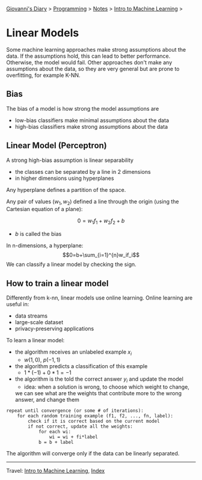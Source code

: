 #+startup: content indent

[[file:../../../index.org][Giovanni's Diary]] > [[file:../../programming.org][Programming]] > [[file:../notes.org][Notes]] > [[file:intro-to-machine-learning.org][Intro to Machine Learning]] >

* Linear Models
#+INDEX: Giovanni's Diary!Programming!Notes!Intro to Machine Learning!Linear Models

Some machine learning approaches make strong assumptions about the
data. If the assumptions hold, this can lead to better
performance. Otherwise, the model would fail.  Other approaches don't
make any assumptions about the data, so they are very general but are
prone to overfitting, for example K-NN.

** Bias

The bias of a model is how strong the model assumptions are

- low-bias classifiers make minimal assumptions about the data
- high-bias classifiers make strong assumptions about the data

** Linear Model (Perceptron)

A strong high-bias assumption is linear separability

- the classes can be separated by a line in 2 dimensions
- in higher dimensions using hyperplanes

Any hyperplane  defines a partition of the space.

Any pair of values $(w_1, w_2)$ defined a line through the origin
(using the Cartesian equation of a plane):

$$0=w_1f_1+w_2f_2+b$$

- $b$ is called the bias

In n-dimensions, a hyperplane:
$$0=b+\sum_{i=1}^{n}w_if_i$$
We can classify a linear model by checking the sign.

** How to train a linear model

Differently from k-nn, linear models use online learning. Online
learning are useful in:

- data streams
- large-scale dataset
- privacy-preserving applications

To learn a linear model:

- the algorithm receives an unlabeled example $x_i$
	- $w(1, 0),\ p(-1,1)$
- the algorithm predicts a classification of this example
	- $1*(-1)+0*1 = -1$ 
- the algorithm is the told the correct answer $y_i$ and update the model
	- idea: when a solution is wrong, to choose which weight to change,
    we can see what are the weights that contribute more to the wrong
    answer, and change them

#+begin_src
repeat until convergence (or some # of iterations):
	for each random training example (f1, f2, ..., fn, label):
		check if it is correct based on the current model
		if not correct, update all the weights:
			for each wi:
				wi = wi + fi*label
			b = b + label
#+end_src

The algorithm will converge only if the data can be linearly separated.

-----

Travel: [[file:intro-to-machine-learning.org][Intro to Machine Learning]], [[file:../../../theindex.org][Index]]

